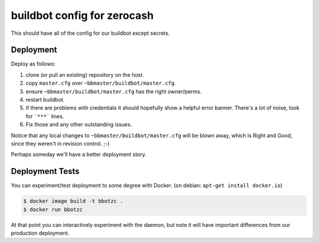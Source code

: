 ==============================
 buildbot config for zerocash
==============================

This should have all of the config for our buildbot except secrets.

Deployment
==========

Deploy as follows:

#. clone (or pull an existing) repository on the host.
#. copy ``master.cfg`` *over* ``~bbmaster/buildbot/master.cfg``.
#. ensure ``~bbmaster/buildbot/master.cfg`` has the right owner/perms.
#. restart buildbot.
#. if there are problems with credentials it should hopefully show a
   helpful error banner. There's a lot of noise, look for ```***``` lines.
#. Fix those and any other outstanding issues.

Notice that any local changes to ``~bbmaster/buildbot/master.cfg`` will
be blown away, which is Right and Good, since they weren't in revision
control. ;-)

Perhaps someday we'll have a better deployment story.

Deployment Tests
================

You can experiment/test deployment to some degree with Docker. (on debian:
``apt-get install docker.io``)

.. code:: bash

   $ docker image build -t bbotzc .
   $ docker run bbotzc

At that point you can interactively experiment with the daemon, but note
it will have important differences from our production deployment.

